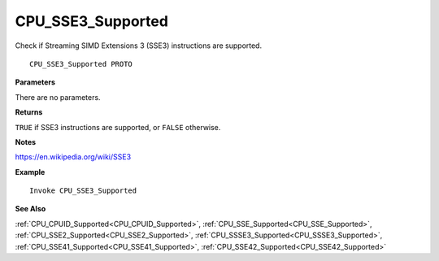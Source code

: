 .. _CPU_SSE3_Supported:

===================================
CPU_SSE3_Supported 
===================================

Check if Streaming SIMD Extensions 3 (SSE3) instructions are supported.
    
::

   CPU_SSE3_Supported PROTO


**Parameters**

There are no parameters.


**Returns**

``TRUE`` if SSE3 instructions are supported, or ``FALSE`` otherwise.

**Notes**

`https://en.wikipedia.org/wiki/SSE3 <https://en.wikipedia.org/wiki/SSE3>`_

**Example**

::

   Invoke CPU_SSE3_Supported

**See Also**

:ref:`CPU_CPUID_Supported<CPU_CPUID_Supported>`, :ref:`CPU_SSE_Supported<CPU_SSE_Supported>`, :ref:`CPU_SSE2_Supported<CPU_SSE2_Supported>`, :ref:`CPU_SSSE3_Supported<CPU_SSSE3_Supported>`, :ref:`CPU_SSE41_Supported<CPU_SSE41_Supported>`, :ref:`CPU_SSE42_Supported<CPU_SSE42_Supported>`

